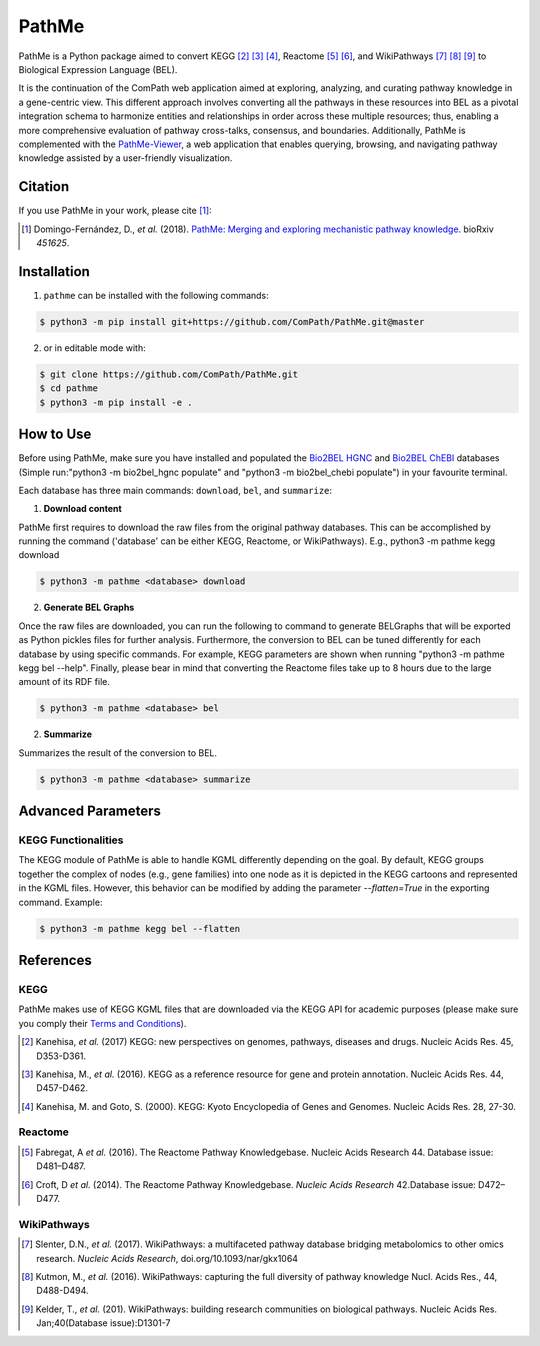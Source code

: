 PathMe |build| |coverage| |docs| |zenodo|
=========================================
PathMe is a Python package aimed to convert KEGG [2]_ [3]_ [4]_, Reactome [5]_ [6]_, and WikiPathways [7]_ [8]_ [9]_ to
Biological Expression Language (BEL).

It is the continuation of the ComPath web application aimed at exploring, analyzing,
and curating pathway knowledge in a gene-centric view. This different approach involves converting
all the pathways in these resources into BEL as a pivotal integration schema to harmonize entities and relationships in
order across these multiple resources; thus, enabling a more comprehensive evaluation of pathway cross-talks, consensus,
and boundaries. Additionally, PathMe is complemented with the
`PathMe-Viewer <https://github.com/ComPath/PathMe-Viewer>`_, a web application that enables querying, browsing, and
navigating  pathway knowledge assisted by a user-friendly visualization.

Citation
--------
If you use PathMe in your work, please cite [1]_:

.. [1] Domingo-Fernández, D., *et al.* (2018). `PathMe: Merging and exploring mechanistic pathway knowledge
    <https://doi.org/10.1101/451625>`_. bioRxiv *451625*.

Installation |pypi_version| |python_versions| |pypi_license|
------------------------------------------------------------
1. ``pathme`` can be installed with the following commands:

.. code-block:: sh

    $ python3 -m pip install git+https://github.com/ComPath/PathMe.git@master

2. or in editable mode with:

.. code-block:: sh

    $ git clone https://github.com/ComPath/PathMe.git
    $ cd pathme
    $ python3 -m pip install -e .

How to Use
----------
Before using PathMe, make sure you have installed and populated the `Bio2BEL HGNC <https://github.com/bio2bel/hgnc>`_
and `Bio2BEL ChEBI <https://github.com/bio2bel/chebi>`_ databases (Simple run:"python3 -m bio2bel_hgnc populate" and
"python3 -m bio2bel_chebi populate") in your favourite terminal.

Each database has three main commands: ``download``, ``bel``, and ``summarize``:

1. **Download content**

PathMe first requires to download the raw files from the original pathway databases. This can be accomplished by
running the command ('database' can be either KEGG, Reactome, or WikiPathways). E.g., python3 -m pathme kegg download

.. code-block:: sh

    $ python3 -m pathme <database> download

2. **Generate BEL Graphs**

Once the raw files are downloaded, you can run the following to command to generate BELGraphs that will be exported
as Python pickles files for further analysis. Furthermore, the conversion to BEL can be tuned differently for each
database by using specific commands. For example, KEGG parameters are shown when running "python3 -m pathme kegg bel
--help". Finally, please bear in mind that converting the Reactome files take up to 8 hours due to the large amount of
its RDF file.

.. code-block:: sh

    $ python3 -m pathme <database> bel

2. **Summarize**

Summarizes the result of the conversion to BEL.

.. code-block:: sh

    $ python3 -m pathme <database> summarize

Advanced Parameters
-------------------
KEGG Functionalities
~~~~~~~~~~~~~~~~~~~~
The KEGG module of PathMe is able to handle KGML differently depending on the goal. By default, KEGG groups
together the complex of nodes (e.g., gene families) into one node as it is depicted in the KEGG cartoons and
represented in the KGML files. However, this behavior can be modified by adding the parameter `--flatten=True`
in the exporting command. Example:

.. code-block:: bash

    $ python3 -m pathme kegg bel --flatten

References
----------
KEGG
~~~~
PathMe makes use of KEGG KGML files that are downloaded via the KEGG API for academic purposes (please make sure you comply their `Terms and Conditions <https://www.kegg.jp/kegg/rest/>`_).

.. [2] Kanehisa, *et al.* (2017) KEGG: new perspectives on genomes, pathways, diseases and drugs. Nucleic Acids Res. 45,
       D353-D361.
.. [3] Kanehisa, M., *et al.* (2016). KEGG as a reference resource
       for gene and protein annotation. Nucleic Acids Res. 44, D457-D462.
.. [4] Kanehisa, M. and Goto, S. (2000). KEGG: Kyoto Encyclopedia of Genes and Genomes. Nucleic Acids Res. 28, 27-30.

Reactome
~~~~~~~~
.. [5] Fabregat, A *et al.* (2016). The Reactome Pathway Knowledgebase. Nucleic Acids Research 44. Database issue:
       D481–D487.
.. [6] Croft, D *et al.* (2014). The Reactome Pathway Knowledgebase. *Nucleic Acids Research* 42.Database issue:
       D472–D477.

WikiPathways
~~~~~~~~~~~~
.. [7] Slenter, D.N.,  *et al.* (2017). WikiPathways: a multifaceted pathway database bridging metabolomics to other omics 
       research. *Nucleic Acids Research*, doi.org/10.1093/nar/gkx1064
.. [8] Kutmon, M., *et al.* (2016). WikiPathways: capturing the full diversity of pathway knowledge Nucl. Acids Res., 44,
       D488-D494.
.. [9] Kelder, T., *et al.* (201). WikiPathways: building research communities on biological pathways. Nucleic Acids Res.
       Jan;40(Database issue):D1301-7

.. |build| image:: https://travis-ci.com/PathwayMerger/PathMe.svg?branch=master
    :target: https://travis-ci.com/PathwayMerger/PathMe
    :alt: Build Status

.. |coverage| image:: https://codecov.io/gh/PathwayMerger/PathMe/coverage.svg?branch=master
    :target: https://codecov.io/gh/PathwayMerger/PathMe?branch=master
    :alt: Coverage Status

.. |docs| image:: http://readthedocs.org/projects/pathme/badge/?version=latest
    :target: https://pathme.readthedocs.io/en/latest/
    :alt: Documentation Status

.. |climate| image:: https://codeclimate.com/github/pathwaymerger/pathme/badges/gpa.svg
    :target: https://codeclimate.com/github/pathwaymerger/pathme
    :alt: Code Climate

.. |python_versions| image:: https://img.shields.io/pypi/pyversions/pathme.svg
    :alt: Stable Supported Python Versions

.. |pypi_version| image:: https://img.shields.io/pypi/v/pathme.svg
    :alt: Current version on PyPI

.. |pypi_license| image:: https://img.shields.io/pypi/l/pathme.svg
    :alt: Apache-2.0

.. |zenodo| image:: https://zenodo.org/badge/146161418.svg
    :target: https://zenodo.org/badge/latestdoi/146161418
